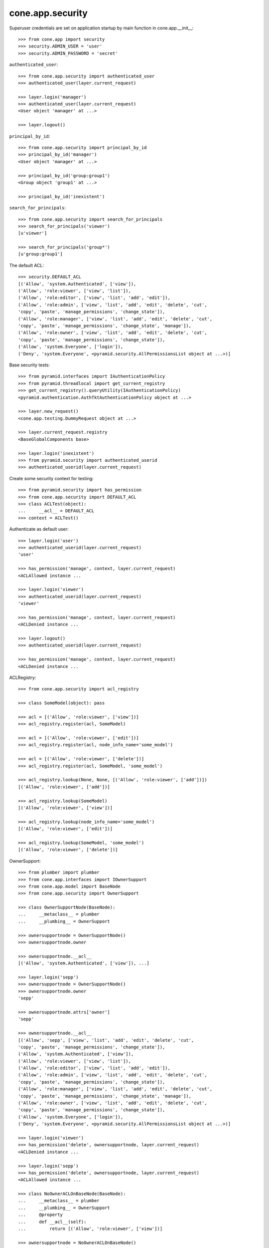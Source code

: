 cone.app.security
-----------------

Superuser credentials are set on application startup by main function in
cone.app.__init__::

    >>> from cone.app import security
    >>> security.ADMIN_USER = 'user'
    >>> security.ADMIN_PASSWORD = 'secret'

``authenticated_user``::

    >>> from cone.app.security import authenticated_user
    >>> authenticated_user(layer.current_request)

    >>> layer.login('manager')
    >>> authenticated_user(layer.current_request)
    <User object 'manager' at ...>

    >>> layer.logout()

``principal_by_id``::

    >>> from cone.app.security import principal_by_id
    >>> principal_by_id('manager')
    <User object 'manager' at ...>

    >>> principal_by_id('group:group1')
    <Group object 'group1' at ...>

    >>> principal_by_id('inexistent')

``search_for_principals``::

    >>> from cone.app.security import search_for_principals
    >>> search_for_principals('viewer')
    [u'viewer']

    >>> search_for_principals('group*')
    [u'group:group1']

The default ACL::

    >>> security.DEFAULT_ACL
    [('Allow', 'system.Authenticated', ['view']), 
    ('Allow', 'role:viewer', ['view', 'list']), 
    ('Allow', 'role:editor', ['view', 'list', 'add', 'edit']), 
    ('Allow', 'role:admin', ['view', 'list', 'add', 'edit', 'delete', 'cut', 
    'copy', 'paste', 'manage_permissions', 'change_state']), 
    ('Allow', 'role:manager', ['view', 'list', 'add', 'edit', 'delete', 'cut', 
    'copy', 'paste', 'manage_permissions', 'change_state', 'manage']), 
    ('Allow', 'role:owner', ['view', 'list', 'add', 'edit', 'delete', 'cut', 
    'copy', 'paste', 'manage_permissions', 'change_state']), 
    ('Allow', 'system.Everyone', ['login']), 
    ('Deny', 'system.Everyone', <pyramid.security.AllPermissionsList object at ...>)]

Base security tests::

    >>> from pyramid.interfaces import IAuthenticationPolicy
    >>> from pyramid.threadlocal import get_current_registry
    >>> get_current_registry().queryUtility(IAuthenticationPolicy)
    <pyramid.authentication.AuthTktAuthenticationPolicy object at ...>

    >>> layer.new_request()
    <cone.app.testing.DummyRequest object at ...>

    >>> layer.current_request.registry
    <BaseGlobalComponents base>

    >>> layer.login('inexistent')
    >>> from pyramid.security import authenticated_userid
    >>> authenticated_userid(layer.current_request)

Create some security context for testing::

    >>> from pyramid.security import has_permission
    >>> from cone.app.security import DEFAULT_ACL
    >>> class ACLTest(object):
    ...     __acl__ = DEFAULT_ACL
    >>> context = ACLTest()

Authenticate as default user::

    >>> layer.login('user')
    >>> authenticated_userid(layer.current_request)
    'user'

    >>> has_permission('manage', context, layer.current_request)
    <ACLAllowed instance ...

    >>> layer.login('viewer')
    >>> authenticated_userid(layer.current_request)
    'viewer'

    >>> has_permission('manage', context, layer.current_request)
    <ACLDenied instance ...

    >>> layer.logout()
    >>> authenticated_userid(layer.current_request)

    >>> has_permission('manage', context, layer.current_request)
    <ACLDenied instance ...

ACLRegistry::

    >>> from cone.app.security import acl_registry

    >>> class SomeModel(object): pass

    >>> acl = [('Allow', 'role:viewer', ['view'])]
    >>> acl_registry.register(acl, SomeModel)

    >>> acl = [('Allow', 'role:viewer', ['edit'])]
    >>> acl_registry.register(acl, node_info_name='some_model')

    >>> acl = [('Allow', 'role:viewer', ['delete'])]
    >>> acl_registry.register(acl, SomeModel, 'some_model')

    >>> acl_registry.lookup(None, None, [('Allow', 'role:viewer', ['add'])])
    [('Allow', 'role:viewer', ['add'])]

    >>> acl_registry.lookup(SomeModel)
    [('Allow', 'role:viewer', ['view'])]

    >>> acl_registry.lookup(node_info_name='some_model')
    [('Allow', 'role:viewer', ['edit'])]

    >>> acl_registry.lookup(SomeModel, 'some_model')
    [('Allow', 'role:viewer', ['delete'])]

OwnerSupport::

    >>> from plumber import plumber
    >>> from cone.app.interfaces import IOwnerSupport
    >>> from cone.app.model import BaseNode
    >>> from cone.app.security import OwnerSupport

    >>> class OwnerSupportNode(BaseNode):
    ...     __metaclass__ = plumber
    ...     __plumbing__ = OwnerSupport

    >>> ownersupportnode = OwnerSupportNode()
    >>> ownersupportnode.owner

    >>> ownersupportnode.__acl__
    [('Allow', 'system.Authenticated', ['view']), ...]

    >>> layer.login('sepp')
    >>> ownersupportnode = OwnerSupportNode()
    >>> ownersupportnode.owner
    'sepp'

    >>> ownersupportnode.attrs['owner']
    'sepp'

    >>> ownersupportnode.__acl__
    [('Allow', 'sepp', ['view', 'list', 'add', 'edit', 'delete', 'cut', 
    'copy', 'paste', 'manage_permissions', 'change_state']), 
    ('Allow', 'system.Authenticated', ['view']), 
    ('Allow', 'role:viewer', ['view', 'list']), 
    ('Allow', 'role:editor', ['view', 'list', 'add', 'edit']), 
    ('Allow', 'role:admin', ['view', 'list', 'add', 'edit', 'delete', 'cut', 
    'copy', 'paste', 'manage_permissions', 'change_state']), 
    ('Allow', 'role:manager', ['view', 'list', 'add', 'edit', 'delete', 'cut', 
    'copy', 'paste', 'manage_permissions', 'change_state', 'manage']), 
    ('Allow', 'role:owner', ['view', 'list', 'add', 'edit', 'delete', 'cut', 
    'copy', 'paste', 'manage_permissions', 'change_state']), 
    ('Allow', 'system.Everyone', ['login']), 
    ('Deny', 'system.Everyone', <pyramid.security.AllPermissionsList object at ...>)]

    >>> layer.login('viewer')
    >>> has_permission('delete', ownersupportnode, layer.current_request)
    <ACLDenied instance ...

    >>> layer.login('sepp')
    >>> has_permission('delete', ownersupportnode, layer.current_request)
    <ACLAllowed instance ...

    >>> class NoOwnerACLOnBaseNode(BaseNode):
    ...     __metaclass__ = plumber
    ...     __plumbing__ = OwnerSupport
    ...     @property
    ...     def __acl__(self):
    ...         return [('Allow', 'role:viewer', ['view'])]

    >>> ownersupportnode = NoOwnerACLOnBaseNode()
    >>> ownersupportnode.owner
    'sepp'

    >>> ownersupportnode.__acl__
    [('Allow', 'role:viewer', ['view'])]

    >>> layer.logout()

PrincipalACL::

    >>> from plumber import default
    >>> from cone.app.interfaces import IPrincipalACL
    >>> from cone.app.security import PrincipalACL

PrincipalACL is an abstract class. Directly mixing in causes an error on use::

    >>> class PrincipalACLNode(BaseNode):
    ...     __metaclass__ = plumber
    ...     __plumbing__ = PrincipalACL

    >>> node = PrincipalACLNode()
    >>> node.__acl__
    Traceback (most recent call last):
      ...
    NotImplementedError: Abstract ``PrincipalACL`` does not 
    implement ``principal_roles``.

Concrete PrincipalACL implementation. Implements principal_roles property::

    >>> from node.utils import instance_property
    >>> class MyPrincipalACL(PrincipalACL):
    ...     @default
    ...     @instance_property
    ...     def principal_roles(self):
    ...         return dict()

    >>> class MyPrincipalACLNode(BaseNode):
    ...     __metaclass__ = plumber
    ...     __plumbing__ = MyPrincipalACL

    >>> node = MyPrincipalACLNode()
    >>> IPrincipalACL.providedBy(node)
    True

    >>> node.principal_roles['someuser'] = ['manager']
    >>> node.principal_roles['otheruser'] = ['editor']
    >>> node.principal_roles['group:some_group'] = ['editor', 'manager']

    >>> node.__acl__
    [('Allow', 'someuser', ['cut', 'edit', 'copy', 'manage', 'list', 'add', 
    'change_state', 'view', 'paste', 'manage_permissions', 'delete']), 
    ('Allow', 'otheruser', ['edit', 'add', 'list', 'view']), 
    ('Allow', 'group:some_group', ['cut', 'edit', 'copy', 'manage', 'list', 
    'add', 'change_state', 'view', 'paste', 'manage_permissions', 'delete']), 
    ('Allow', 'system.Authenticated', ['view']), 
    ('Allow', 'role:viewer', ['view', 'list']), 
    ...
    ('Deny', 'system.Everyone', <pyramid.security.AllPermissionsList object at ...>)]

PrincipalACL role inheritance::

    >>> child = node['child'] = MyPrincipalACLNode()
    >>> child.principal_roles['someuser'] = ['editor']
    >>> child.__acl__
    [('Allow', 'someuser', ['edit', 'add', 'list', 'view']), 
    ('Allow', 'system.Authenticated', ['view']), 
    ('Allow', 'role:viewer', ['view', 'list']), 
    ...
    ('Deny', 'system.Everyone', <pyramid.security.AllPermissionsList object at ...>)]

    >>> subchild = child['child'] = MyPrincipalACLNode()
    >>> subchild.role_inheritance = True
    >>> subchild.principal_roles['otheruser'] = ['admin']
    >>> subchild.aggregated_roles_for('inexistent')
    []

    >>> subchild.aggregated_roles_for('someuser')
    ['manager', 'editor']

    >>> subchild.aggregated_roles_for('otheruser')
    ['admin', 'editor']

    >>> subchild.__acl__
    [('Allow', 'someuser', ['cut', 'edit', 'copy', 'manage', 'list', 'add', 
    'change_state', 'view', 'paste', 'manage_permissions', 'delete']), 
    ('Allow', 'otheruser', ['cut', 'edit', 'copy', 'list', 'add', 
    'change_state', 'view', 'paste', 'manage_permissions', 'delete']), 
    ('Allow', 'group:some_group', ['cut', 'edit', 'copy', 'manage', 'list', 
    'add', 'change_state', 'view', 'paste', 'manage_permissions', 'delete']), 
    ('Allow', 'system.Authenticated', ['view']), 
    ...
    ('Deny', 'system.Everyone', <pyramid.security.AllPermissionsList object at ...>)]

Principal roles get inherited even if some parent does not provide principal
roles::

    >>> child = node['no_principal_roles'] = BaseNode()
    >>> subchild = child['no_principal_roles'] =  MyPrincipalACLNode()
    >>> subchild.aggregated_roles_for('group:some_group')
    ['manager', 'editor']

If principal role found which is not provided by plumbing endpoint acl, this
role does not grant any permissions::

    >>> node = MyPrincipalACLNode()
    >>> node.principal_roles['someuser'] = ['inexistent_role']
    >>> node.__acl__
    [('Allow', 'someuser', []), 
    ('Allow', 'system.Authenticated', ['view']), 
    ('Allow', 'role:viewer', ['view', 'list']), 
    ...
    ('Deny', 'system.Everyone', <pyramid.security.AllPermissionsList object at ...>)]

If an authentication plugin raises an error when calling ``authenticate``, an
error message is logged::

    >>> import logging
    >>> class TestHandler(logging.StreamHandler):
    ...     def handle(self, record):
    ...         print record

    >>> handler = TestHandler()

    >>> from cone.app.security import logger
    >>> logger.addHandler(handler)
    >>> logger.setLevel(logging.DEBUG)

    >>> import cone.app
    >>> old_ugm = cone.app.cfg.auth
    >>> cone.app.cfg.auth = object()

    >>> from cone.app.security import authenticate
    >>> request = layer.current_request

    >>> authenticate(request, 'foo', 'foo')
    <LogRecord: cone.app, 30, ...security.py, ..., 
    "Authentication plugin <type 'object'> raised an Exception while trying 
    to authenticate: 'object' object has no attribute 'users'">

Test Group callback, also logs if an error occurs::

    >>> from cone.app.security import groups_callback
    >>> layer.login('user')
    >>> request = layer.current_request
    >>> groups_callback('user', request)
    [u'role:manager']

    >>> layer.logout()

    >>> groups_callback('foo', layer.new_request())
    <LogRecord: cone.app, 40, 
    ...security.py, ..., "'object' object has no attribute 'users'">
    []

Cleanup::

    >>> logger.setLevel(logging.INFO)
    >>> logger.removeHandler(handler)
    >>> cone.app.cfg.auth = old_ugm
